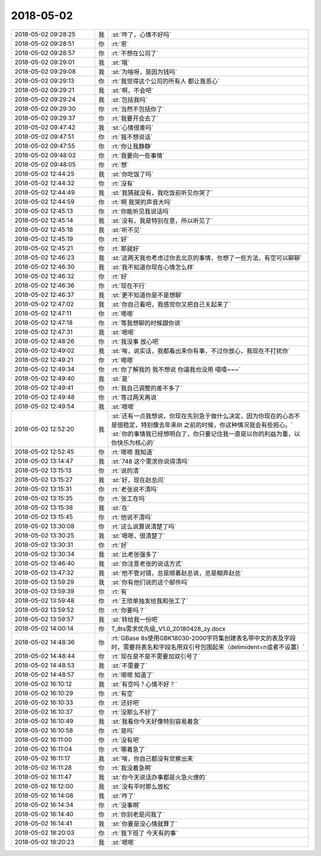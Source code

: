 2018-05-02
-------------

.. list-table::
   :widths: 25, 1, 60

   * - 2018-05-02 09:28:25
     - 我
     - :st:`咋了，心情不好吗`
   * - 2018-05-02 09:28:51
     - 你
     - :rt:`恩`
   * - 2018-05-02 09:28:57
     - 你
     - :rt:`不想在公司了`
   * - 2018-05-02 09:29:01
     - 我
     - :st:`哦`
   * - 2018-05-02 09:29:08
     - 我
     - :st:`为啥呀，是因为钱吗`
   * - 2018-05-02 09:29:13
     - 你
     - :rt:`我觉得这个公司的所有人 都让我恶心`
   * - 2018-05-02 09:29:21
     - 我
     - :st:`啊，不会吧`
   * - 2018-05-02 09:29:24
     - 我
     - :st:`包括我吗`
   * - 2018-05-02 09:29:30
     - 你
     - :rt:`当然不包括你了`
   * - 2018-05-02 09:29:37
     - 你
     - :rt:`我要开会去了`
   * - 2018-05-02 09:47:42
     - 我
     - :st:`心情很差吗`
   * - 2018-05-02 09:47:51
     - 你
     - :rt:`我不想说话`
   * - 2018-05-02 09:47:55
     - 你
     - :rt:`你让我静静`
   * - 2018-05-02 09:48:02
     - 你
     - :rt:`我要向一些事情`
   * - 2018-05-02 09:48:05
     - 你
     - :rt:`想`
   * - 2018-05-02 12:44:25
     - 我
     - :st:`你吃饭了吗`
   * - 2018-05-02 12:44:32
     - 你
     - :rt:`没有`
   * - 2018-05-02 12:44:49
     - 我
     - :st:`我猜就没有，我吃饭前听见你哭了`
   * - 2018-05-02 12:44:59
     - 你
     - :rt:`啊 我哭的声音大吗`
   * - 2018-05-02 12:45:13
     - 你
     - :rt:`你能听见我说话吗`
   * - 2018-05-02 12:45:14
     - 我
     - :st:`没有，我是特别在意，所以听见了`
   * - 2018-05-02 12:45:18
     - 我
     - :st:`听不见`
   * - 2018-05-02 12:45:19
     - 你
     - :rt:`好`
   * - 2018-05-02 12:45:21
     - 你
     - :rt:`那就好`
   * - 2018-05-02 12:46:23
     - 我
     - :st:`这两天我也考虑过你去北京的事情，也想了一些方法，有空可以聊聊`
   * - 2018-05-02 12:46:30
     - 我
     - :st:`我不知道你现在心情怎么样`
   * - 2018-05-02 12:46:32
     - 你
     - :rt:`好`
   * - 2018-05-02 12:46:36
     - 你
     - :rt:`现在不行`
   * - 2018-05-02 12:46:37
     - 我
     - :st:`更不知道你是不是想聊`
   * - 2018-05-02 12:47:02
     - 我
     - :st:`你自己看吧，我感觉你又把自己关起来了`
   * - 2018-05-02 12:47:11
     - 你
     - :rt:`嗯嗯`
   * - 2018-05-02 12:47:18
     - 你
     - :rt:`等我想聊的时候跟你说`
   * - 2018-05-02 12:47:31
     - 我
     - :st:`嗯嗯`
   * - 2018-05-02 12:48:26
     - 你
     - :rt:`我没事 放心吧`
   * - 2018-05-02 12:49:02
     - 我
     - :st:`唉，说实话，我都看出来你有事，不过你放心，我现在不打扰你`
   * - 2018-05-02 12:49:21
     - 你
     - :rt:`嗯嗯`
   * - 2018-05-02 12:49:34
     - 你
     - :rt:`你了解我的 我不想说 你逼我也没用 嘻嘻~~~`
   * - 2018-05-02 12:49:40
     - 我
     - :st:`是`
   * - 2018-05-02 12:49:41
     - 你
     - :rt:`我自己调整的差不多了`
   * - 2018-05-02 12:49:48
     - 你
     - :rt:`等过两天再说`
   * - 2018-05-02 12:49:54
     - 我
     - :st:`嗯嗯`
   * - 2018-05-02 12:52:20
     - 我
     - :st:`还有一点我想说，你现在先别急于做什么决定，因为你现在的心态不是很稳定，特别像去年来8t 之前的时候，你这种情况我会有些担心。`
       :st:`你的事情我已经想明白了，你只要记住我一直是以你的利益为重，以你快乐为核心的`
   * - 2018-05-02 12:52:45
     - 你
     - :rt:`嗯嗯 我知道`
   * - 2018-05-02 13:14:47
     - 我
     - :st:`748 这个需求你说得清吗`
   * - 2018-05-02 13:15:13
     - 你
     - :rt:`说的清`
   * - 2018-05-02 13:15:27
     - 我
     - :st:`好，现在赵总问`
   * - 2018-05-02 13:15:31
     - 你
     - :rt:`老张说不清吗`
   * - 2018-05-02 13:15:35
     - 你
     - :rt:`张工在吗`
   * - 2018-05-02 13:15:38
     - 我
     - :st:`在`
   * - 2018-05-02 13:15:45
     - 你
     - :rt:`他说不清吗`
   * - 2018-05-02 13:30:08
     - 你
     - :rt:`这么说算说清楚了吗`
   * - 2018-05-02 13:30:25
     - 我
     - :st:`嗯嗯，很清楚了`
   * - 2018-05-02 13:30:31
     - 你
     - :rt:`好`
   * - 2018-05-02 13:30:34
     - 我
     - :st:`比老张强多了`
   * - 2018-05-02 13:46:40
     - 我
     - :st:`你注意老张的说话方式`
   * - 2018-05-02 13:47:32
     - 我
     - :st:`他不管对错，总是顺着赵总说，总是糊弄赵总`
   * - 2018-05-02 13:59:29
     - 我
     - :st:`你有他们说的这个邮件吗`
   * - 2018-05-02 13:59:39
     - 你
     - :rt:`有`
   * - 2018-05-02 13:59:48
     - 你
     - :rt:`王欣单独发给我和张工了`
   * - 2018-05-02 13:59:52
     - 你
     - :rt:`你要吗？`
   * - 2018-05-02 13:59:57
     - 我
     - :st:`转给我一份吧`
   * - 2018-05-02 14:00:14
     - 你
     - T_8ts需求优先级_V1.0_20180428_zy.docx
   * - 2018-05-02 14:48:36
     - 你
     - :rt:`GBase 8s使用GBK18030-2000字符集创建表名带中文的表及字段时，需要将表名和字段名用双引号包围起来（delimident=n或者不设置）`
   * - 2018-05-02 14:48:44
     - 你
     - :rt:`现在是不是不需要加双引号了`
   * - 2018-05-02 14:48:53
     - 我
     - :st:`不需要了`
   * - 2018-05-02 14:48:57
     - 你
     - :rt:`嗯嗯 知道了`
   * - 2018-05-02 16:10:12
     - 我
     - :st:`有空吗？心情不好？`
   * - 2018-05-02 16:10:29
     - 你
     - :rt:`有空`
   * - 2018-05-02 16:10:33
     - 你
     - :rt:`还好吧`
   * - 2018-05-02 16:10:37
     - 你
     - :rt:`没那么不好了`
   * - 2018-05-02 16:10:49
     - 我
     - :st:`我看你今天好像特别容易着急`
   * - 2018-05-02 16:10:58
     - 你
     - :rt:`是吗`
   * - 2018-05-02 16:11:00
     - 你
     - :rt:`没有吧`
   * - 2018-05-02 16:11:04
     - 你
     - :rt:`哪着急了`
   * - 2018-05-02 16:11:17
     - 我
     - :st:`唉，你自己都没有觉察出来`
   * - 2018-05-02 16:11:28
     - 你
     - :rt:`我没着急啊`
   * - 2018-05-02 16:11:47
     - 我
     - :st:`你今天说话办事都是火急火燎的`
   * - 2018-05-02 16:12:00
     - 我
     - :st:`没有平时那么放松`
   * - 2018-05-02 16:14:08
     - 我
     - :st:`咋了`
   * - 2018-05-02 16:14:34
     - 你
     - :rt:`没事啊`
   * - 2018-05-02 16:14:40
     - 你
     - :rt:`你别老是问我了`
   * - 2018-05-02 16:14:41
     - 我
     - :st:`你要是没心情就算了`
   * - 2018-05-02 18:20:03
     - 你
     - :rt:`我下班了 今天有的事`
   * - 2018-05-02 18:20:23
     - 我
     - :st:`嗯嗯`